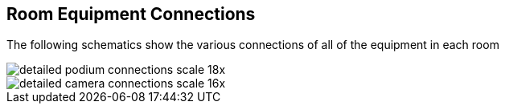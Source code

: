 == Room Equipment Connections

The following schematics show the various connections of all of the equipment in each room

image::./assets/detailed-podium-connections-scale-18x.png[]
image::./assets/detailed-camera-connections-scale-16x.png[]

